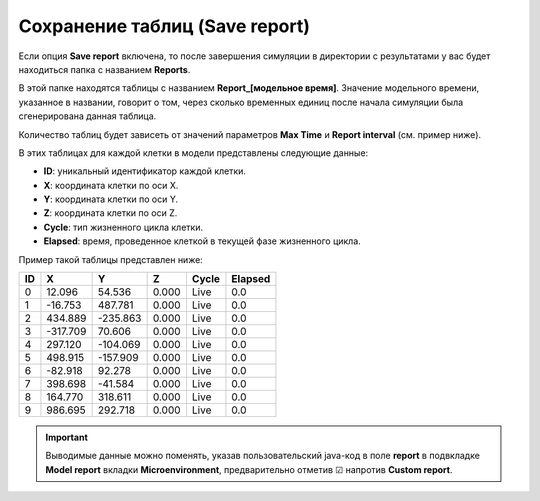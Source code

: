 
.. _PhysiCell_simulation_Engine_Save_report:

Сохранение таблиц (Save report)
===============================

.. role:: raw-html(raw)
   :format: html

.. raw:: html

    <style>
    table {
        border-collapse: collapse;
        width: 100%;
        background-color: white;
        table-layout: fixed;
    }
    th, td {
        border: 1px solid #dddddd;
        text-align: left;
        padding: 8px;
        word-wrap: break-word;
        overflow-wrap: break-word;
        hyphens: auto;
        -webkit-hyphens: auto;
        -moz-hyphens: auto;
        white-space: normal;
    }
    /* ДОБАВЬТЕ ЭТИ СТИЛИ — КЛЮЧЕВОЕ ИЗМЕНЕНИЕ! */
    .line-block,
    .line-block .line {
        white-space: normal !important;
        word-wrap: break-word !important;
        overflow-wrap: break-word !important;
        hyphens: auto !important;
        -webkit-hyphens: auto !important;
        -moz-hyphens: auto !important;
    }
    tr:nth-child(even) {
        background-color: white;
    }
    th {
        background-color: #2980B9;
        color: white;
    }
    .table-bottom-margin {
        margin-top: 20px;
    }
    </style>

.. |icon_option| image:: /images/icons/option.png

Если опция |icon_option| **Save report** включена, то после завершения симуляции в директории с результатами у вас будет находиться папка с названием **Reports**.

В этой папке находятся таблицы с названием **Report_[модельное время]**. Значение модельного времени, указанное в названии, говорит о том, через сколько временных единиц после начала симуляции была сгенерирована данная таблица.

Количество таблиц будет зависеть от значений параметров **Max Time** и **Report interval** (см. пример ниже).

.. code-block:: text
   :caption: Пример

   Report interval = 10 (таблицы сохраняются через каждые 10 модельных временных единиц).
   Max Time = 100 (симуляция длится 100 модельных временных единиц).

   Таблицы в папке Reports:
   - Report_0000,
   - Report_0010,
   - Report_0020,
   - Report_0030,
   - Report_0040,
   - Report_0050,
   - Report_0060,
   - Report_0070,
   - Report_0080,
   - Report_0090,
   - Report_0100.

В этих таблицах для каждой клетки в модели представлены следующие данные:

- **ID**: уникальный идентификатор каждой клетки.
- **X**: координата клетки по оси X.
- **Y**: координата клетки по оси Y.
- **Z**: координата клетки по оси Z.
- **Cycle**: тип жизненного цикла клетки.
- **Elapsed**: время, проведенное клеткой в текущей фазе жизненного цикла.

Пример такой таблицы представлен ниже:

.. list-table:: 
   :header-rows: 1
   
   * - ID
     - X
     - Y
     - Z
     - Cycle
     - Elapsed
   * - 0
     - 12.096
     - 54.536
     - 0.000
     - Live
     - 0.0
   * - 1
     - -16.753
     - 487.781
     - 0.000
     - Live
     - 0.0
   * - 2
     - 434.889
     - -235.863
     - 0.000
     - Live
     - 0.0
   * - 3
     - -317.709
     - 70.606
     - 0.000
     - Live
     - 0.0
   * - 4
     - 297.120
     - -104.069
     - 0.000
     - Live
     - 0.0
   * - 5
     - 498.915
     - -157.909
     - 0.000
     - Live
     - 0.0
   * - 6
     - -82.918
     - 92.278
     - 0.000
     - Live
     - 0.0
   * - 7
     - 398.698
     - -41.584
     - 0.000
     - Live
     - 0.0
   * - 8
     - 164.770
     - 318.611
     - 0.000
     - Live
     - 0.0
   * - 9
     - 986.695
     - 292.718
     - 0.000
     - Live
     - 0.0

.. important::
   Выводимые данные можно поменять, указав пользовательский java-код в поле **report** в подвкладке **Model report** вкладки **Microenvironment**, предварительно отметив ☑ напротив **Custom report**.
